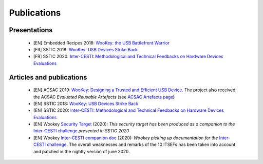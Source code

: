 .. _publi:

Publications
============

Presentations
-------------
   * [EN] Embedded Recipes 2018:  `WooKey: the USB Battlefront Warrior <https://embedded-recipes.org/2018/talk/wookey-the-usb-battlefront-warrior/>`_
   * [FR] SSTIC 2018: `WooKey: USB Devices Strike Back <https://www.sstic.org/media/SSTIC2018/SSTIC-actes/wookey_usb_devices_strike_back/SSTIC2018-Slides-wookey_usb_devices_strike_back-michelizza_lefaure_renard_thierry_trebuchet_benadjila_WUAopX7.pdf>`_
   * [FR] SSTIC 2020: `Inter-CESTI: Methodological and Technical Feedbacks on Hardware Devices Evaluations <https://www.sstic.org/2020/presentation/inter-cesti_methodological_and_technical_feedbacks_on_hardware_devices_evaluations/>`_

Articles and publications
-------------------------
   * [EN] ACSAC 2019: `WooKey: Designing a Trusted and Efficient USB Device <https://www.openconf.org/acsac2019/modules/request.php?module=oc_program&action=summary.php&id=79>`_. The project also received the ACSAC *Evaluated Reusable Artefacts* (see `ACSAC Artefacts page <https://www.acsac.org/2019/program/artifacts/>`_)
   * [EN] SSTIC 2018: `WooKey: USB Devices Strike Back <https://www.sstic.org/media/SSTIC2018/SSTIC-actes/wookey_usb_devices_strike_back/SSTIC2018-Article-wookey_usb_devices_strike_back-michelizza_lefaure_renard_thierry_trebuchet_benadjila_saV2IIT.pdf>`_
   * [EN] SSTIC 2020: `Inter-CESTI: Methodological and Technical Feedbacks on Hardware Devices Evaluations <https://www.sstic.org/2020/presentation/inter-cesti_methodological_and_technical_feedbacks_on_hardware_devices_evaluations/>`_
   * [EN] Wookey `Security Target <_downloads/security_target_intercesti.pdf>`_ (2020): *This security target has been produced as a companion to the* `Inter-CESTI challenge <https://www.sstic.org/2020/presentation/inter-cesti_methodological_and_technical_feedbacks_on_hardware_devices_evaluations/>`_ *presented in SSTIC 2020*
   * [EN] Wookey `Inter-CESTI companion doc <_downloads/intercesti_companiondoc.pdf>`_ (2020): *Wookey picking up documentation for the* `Inter-CESTI challenge <https://www.sstic.org/2020/presentation/inter-cesti_methodological_and_technical_feedbacks_on_hardware_devices_evaluations/>`_. The overall weaknesses and remarks of the 10 ITSEFs has been taken into account and patched in the nightly version of june 2020.

